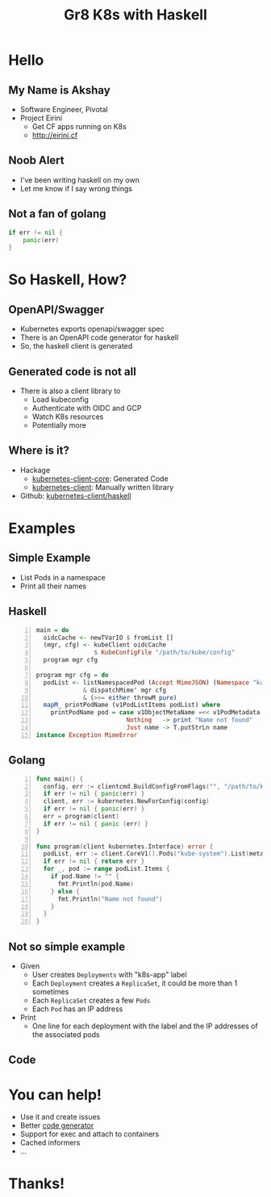 #+Title: Gr8 K8s with Haskell
#+REVEAL_ROOT:  file:///Users/axeman/work/reveal.js-3.8.0
#+OPTIONS: toc:nil, num:nil
#+REVEAL_INIT_OPTIONS: width:1200, height:800, margin: 0.1, minScale:0.2, maxScale:2.5, transition:'cube', hash: true
#+REVEAL_PLUGINS: (markdown notes)
#+REVEAL_THEME: blood
#+REVEAL_TITLE_SLIDE: <h1>%t</h1>
#+REVEAL_HTML: <style>.reveal h1, .reveal h2, .reveal h3, .reveal h4 {text-transform: none;}</style>
* Hello
** My Name is Akshay
   * Software Engineer, Pivotal
   * Project Eirini
     * Get CF apps running on K8s
     * http://eirini.cf
** Noob Alert
   * I've been writing haskell on my own
   * Let me know if I say wrong things
** Not a fan of golang
   #+BEGIN_SRC go
   if err != nil {
       panic(err)
   }
   #+END_SRC
* So Haskell, How?
** OpenAPI/Swagger
#+ATTR_REVEAL: :frag (roll-in)
   * Kubernetes exports openapi/swagger spec
   * There is an OpenAPI code generator for haskell
   * So, the haskell client is generated
** Generated code is not all
   * There is also a client library to
     * Load kubeconfig
     * Authenticate with OIDC and GCP
     * Watch K8s resources
     * Potentially more
** Where is it?
   * Hackage
     * [[https://hackage.haskell.org/package/kubernetes-client-core][kubernetes-client-core]]: Generated Code
     * [[https://hackage.haskell.org/package/kubernetes-client][kubernetes-client]]: Manually written library
   * Github: [[https://github.com/kubernetes-client/haskell][kubernetes-client/haskell]]
* Examples
** Simple Example
#+ATTR_REVEAL: :frag (none)
   - List Pods in a namespace
   - Print all their names
** Haskell
   #+BEGIN_SRC haskell -n
     main = do
       oidcCache <- newTVarIO $ fromList []
       (mgr, cfg) <- kubeClient oidcCache
                     $ KubeConfigFile "/path/to/kube/config"
       program mgr cfg

     program mgr cfg = do
       podList <- listNamespacedPod (Accept MimeJSON) (Namespace "kube-system")
                  & dispatchMime' mgr cfg
                  & (>>= either throwM pure)
       mapM_ printPodName (v1PodListItems podList) where
         printPodName pod = case v1ObjectMetaName =<< v1PodMetadata pod of
                              Nothing   -> print "Name not found"
                              Just name -> T.putStrLn name
     instance Exception MimeError
   #+END_SRC
** Golang
   #+BEGIN_SRC go -n
     func main() {
       config, err := clientcmd.BuildConfigFromFlags("", "/path/to/kube/config")
       if err != nil { panic(err) }
       client, err := kubernetes.NewForConfig(config)
       if err != nil { panic(err) }
       err = program(client)
       if err != nil { panic (err) }
     }

     func program(client kubernetes.Interface) error {
       podList, err := client.CoreV1().Pods("kube-system").List(metav1.ListOptions{})
       if err != nil { return err }
       for _, pod := range podList.Items {
         if pod.Name != "" {
           fmt.Println(pod.Name)
         } else {
           fmt.Println("Name not found")
         }
       }
     }
   #+END_SRC
** Not so simple example
#+ATTR_REVEAL: :frag (roll-in)
   - Given
     - User creates =Deployments= with "k8s-app" label
     - Each =Deployment= creates a =ReplicaSet=, it could be more than 1 sometimes
     - Each =ReplicaSet= creates a few =Pods=
     - Each =Pod= has an IP address
   - Print
     - One line for each deployment with the label and the IP addresses of the associated pods
** Code
* You can help!
#+ATTR_REVEAL: :frag (roll-in)
  * Use it and create issues
  * Better [[https://github.com/openapitools/openapi-generator/][code generator]]
  * Support for exec and attach to containers
  * Cached informers
  * ...
* Thanks!
